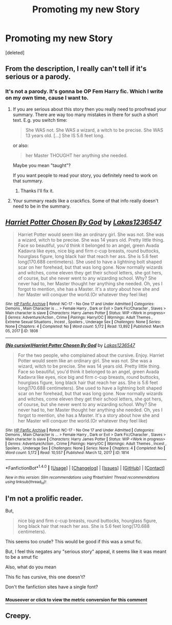 #+TITLE: Promoting my new Story

* Promoting my new Story
:PROPERTIES:
:Score: 0
:DateUnix: 1496170883.0
:DateShort: 2017-May-30
:FlairText: Promotion
:END:
[deleted]


** From the description, I really can't tell if it's serious or a parody.
:PROPERTIES:
:Author: rek-lama
:Score: 6
:DateUnix: 1496171165.0
:DateShort: 2017-May-30
:END:

*** It's not a parody. It's gonna be OP Fem Harry fic. Which I write on my own time, cause I want to.
:PROPERTIES:
:Author: Lakas1236547
:Score: 1
:DateUnix: 1496173211.0
:DateShort: 2017-May-31
:END:

**** If you are serious about this story then you really need to proofread your summary. There are way too many mistakes in there for such a short text. E.g. you switch time:

#+begin_quote
  She WAS not. She WAS a wizard, a witch to be precise. She WAS 13 years old. [...] She IS 5.6 feet long.
#+end_quote

or also:

#+begin_quote
  her Master THOUGHT her anything she needed.
#+end_quote

Maybe you mean "taught"?

If you want people to read your story, you definitely need to work on that summary.
:PROPERTIES:
:Author: cheo_
:Score: 3
:DateUnix: 1496181469.0
:DateShort: 2017-May-31
:END:

***** Thanks I'll fix it.
:PROPERTIES:
:Author: Lakas1236547
:Score: 1
:DateUnix: 1496236233.0
:DateShort: 2017-May-31
:END:


**** Your summary reads like a crackfics. Some of that info really doesn't need to be in the summary.
:PROPERTIES:
:Author: zombieqatz
:Score: 3
:DateUnix: 1496181696.0
:DateShort: 2017-May-31
:END:


** [[http://www.hpfanficarchive.com/stories/viewstory.php?sid=1808][*/Harriet Potter Chosen By God/*]] by [[http://www.hpfanficarchive.com/stories/viewuser.php?uid=13881][/Lakas1236547/]]

#+begin_quote
  Harriet Potter would seem like an ordinary girl. She was not. She was a wizard, witch to be precise. She was 14 years old. Pretty little thing. Face so beautiful, you'd think it belonged to an angel, green Avada Kadavra like eyes, nice big and firm c-cup breasts, round buttocks, hourglass figure, long black hair that reach her ass. She is 5.6 feet long(170.688 centimeters). She used to have a lightning bolt shaped scar on her forehead, but that was long gone. Now normally wizards and witches, come eleven they get their school letters, she got hers, of course, but she never went to any wizarding school. Why? She never had to, her Master thought her anything she needed. Oh, yes I forgot to mention, she has a Master. It's a story about how she and her Master will conquer the world.(Or whatever they feel like)
#+end_quote

^{/Site/: [[http://www.hpfanficarchive.com][HP Fanfic Archive]] *|* /Rated/: NC-17 - No One 17 and Under Admitted *|* /Categories/: Demons , Main Character is ... > Female Harry , Dark or Evil > Dark Fic/Character , Slaves > Main character is slave *|* /Characters/: Harry James Potter *|* /Status/: WIP <Work in progress> *|* /Genres/: Adventure/Action , Crime *|* /Pairings/: Harry/OC *|* /Warnings/: Adult Themes , Extreme Sexual Situations , Incest , Spoilers , Underage Sex *|* /Challenges/: None *|* /Series/: None *|* /Chapters/: 4 *|* /Completed/: No *|* /Word count/: 5,172 *|* /Read/: 13,892 *|* /Published/: March 05, 2017 *|* /ID/: 1808}

--------------

[[http://www.hpfanficarchive.com/stories/viewstory.php?sid=1814][*/(No cursive)Harriet Potter Chosen By God/*]] by [[http://www.hpfanficarchive.com/stories/viewuser.php?uid=13881][/Lakas1236547/]]

#+begin_quote
  For the two people, who complained about the cursive. Enjoy. Harriet Potter would seem like an ordinary girl. She was not. She was a wizard, witch to be precise. She was 14 years old. Pretty little thing. Face so beautiful, you'd think it belonged to an angel, green Avada Kadavra like eyes, nice big and firm c-cup breasts, round buttocks, hourglass figure, long black hair that reach her ass. She is 5.6 feet long(170.688 centimeters). She used to have a lightning bolt shaped scar on her forehead, but that was long gone. Now normally wizards and witches, come eleven they get their school letters, she got hers, of course, but she never went to any wizarding school. Why? She never had to, her Master thought her anything she needed. Oh, yes I forgot to mention, she has a Master. It's a story about how she and her Master will conquer the world.(Or whatever they feel like)
#+end_quote

^{/Site/: [[http://www.hpfanficarchive.com][HP Fanfic Archive]] *|* /Rated/: NC-17 - No One 17 and Under Admitted *|* /Categories/: Demons , Main Character is ... > Female Harry , Dark or Evil > Dark Fic/Character , Slaves > Main character is slave *|* /Characters/: Harry James Potter *|* /Status/: WIP <Work in progress> *|* /Genres/: Adventure/Action , Crime *|* /Pairings/: Harry/OC *|* /Warnings/: Adult Themes , Incest , Spoilers , Underage Sex *|* /Challenges/: None *|* /Series/: None *|* /Chapters/: 4 *|* /Completed/: No *|* /Word count/: 5,172 *|* /Read/: 10,557 *|* /Published/: March 12, 2017 *|* /ID/: 1814}

--------------

*FanfictionBot*^{1.4.0} *|* [[[https://github.com/tusing/reddit-ffn-bot/wiki/Usage][Usage]]] | [[[https://github.com/tusing/reddit-ffn-bot/wiki/Changelog][Changelog]]] | [[[https://github.com/tusing/reddit-ffn-bot/issues/][Issues]]] | [[[https://github.com/tusing/reddit-ffn-bot/][GitHub]]] | [[[https://www.reddit.com/message/compose?to=tusing][Contact]]]

^{/New in this version: Slim recommendations using/ ffnbot!slim! /Thread recommendations using/ linksub(thread_id)!}
:PROPERTIES:
:Author: FanfictionBot
:Score: 1
:DateUnix: 1496170894.0
:DateShort: 2017-May-30
:END:


** I'm not a prolific reader.

But,

#+begin_quote
  nice big and firm c-cup breasts, round buttocks, hourglass figure, long black hair that reach her ass. She is 5.6 feet long(170.688 centimeters).
#+end_quote

This seems too crude? This would be good if this was a smut fic.

But, I feel this negates any "serious story" appeal, it seems like it was meant to be a smut fic

Also, what do you mean

This fic has cursive, this one doesn't?

Don't the fanfiction sites have a single font?
:PROPERTIES:
:Author: DarthFarious
:Score: 1
:DateUnix: 1496216008.0
:DateShort: 2017-May-31
:END:

*** [[http://fiddle.jshell.net/ConvertsToMetric/xhk4y5h5/show/light/?5.6%20feet%20=%201.7069%20m%0A][^{*Mouseover* or *click* to view the metric conversion for this comment}]]
:PROPERTIES:
:Author: ConvertsToMetric
:Score: 1
:DateUnix: 1496216010.0
:DateShort: 2017-May-31
:END:


** Creepy.
:PROPERTIES:
:Author: DatKidNamedCara
:Score: 1
:DateUnix: 1496244295.0
:DateShort: 2017-May-31
:END:
